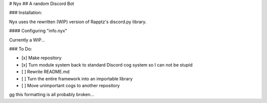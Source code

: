 # Nyx
## A random Discord Bot

### Installation:

Nyx uses the rewritten (WIP) version of Rapptz's discord.py library.

#### Configuring "info.nyx"

Currently a WIP...

### To Do:

- [x] Make repository
- [x] Turn module system back to standard Discord cog system so I can not be stupid
- [ ] Rewrite README.md
- [ ] Turn the entire framework into an importable library
- [ ] Move unimportant cogs to another repository

gg this formatting is all probably broken...
